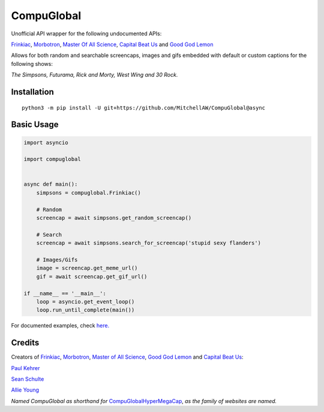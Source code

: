 CompuGlobal
===========

Unofficial API wrapper for the following undocumented APIs:

`Frinkiac`_, `Morbotron`_, `Master Of All Science`_, `Capital Beat Us`_
and `Good God Lemon`_

Allows for both random and searchable screencaps, images and gifs
embedded with default or custom captions for the following shows:

*The Simpsons, Futurama, Rick and Morty, West Wing and 30 Rock.*

Installation
-----------
::

    python3 -m pip install -U git+https://github.com/MitchellAW/CompuGlobal@async
    

Basic Usage
-----------

.. code:: py

    import asyncio

    import compuglobal


    async def main():
        simpsons = compuglobal.Frinkiac()

        # Random
        screencap = await simpsons.get_random_screencap()

        # Search
        screencap = await simpsons.search_for_screencap('stupid sexy flanders')

        # Images/Gifs
        image = screencap.get_meme_url()
        gif = await screencap.get_gif_url()
    
    if __name__ == '__main__':
        loop = asyncio.get_event_loop()
        loop.run_until_complete(main())


For documented examples, check `here.`_

Credits
-------
Creators of `Frinkiac`_, `Morbotron`_, `Master of All Science`_, `Good God Lemon`_ and `Capital Beat Us`_:  

`Paul Kehrer`_ 

`Sean Schulte`_  

`Allie Young`_  

*Named CompuGlobal as shorthand for* `CompuGlobalHyperMegaCap`_, *as the family of websites are named.*

.. _Frinkiac: https://frinkiac.com/
.. _Morbotron: https://morbotron.com/
.. _Master Of All Science: https://masterofallscience.com/
.. _Capital Beat Us: https://capitalbeat.us/
.. _Good God Lemon: https://goodgodlemon.com/
.. _here.: https://github.com/MitchellAW/CompuGlobal/tree/async/examples
.. _Paul Kehrer: https://twitter.com/reaperhulk
.. _Sean Schulte: https://twitter.com/sirsean
.. _Allie Young: https://twitter.com/seriousallie
.. _CompuGlobalHyperMegaCap: https://langui.sh/2017/07/30/master-of-all-science-rick-and-morty/

